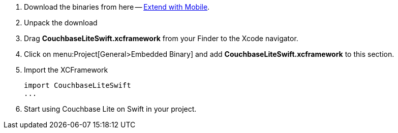 // Frameworks tab for inclusion in swift-gs-install
// . https://www.couchbase.com/downloads[Download] Couchbase Lite.

. Download the binaries from here -- https://www.couchbase.com/downloads#extend-with-mobile[Extend with Mobile].

. Unpack the download

. Drag *CouchbaseLiteSwift.xcframework* from your Finder to the Xcode navigator.

. Click on menu:Project[General>Embedded Binary] and add *CouchbaseLiteSwift.xcframework* to this section.

. Import the XCFramework
+
[source]
----
import CouchbaseLiteSwift
...
----

. Start using Couchbase Lite on Swift in your project.
